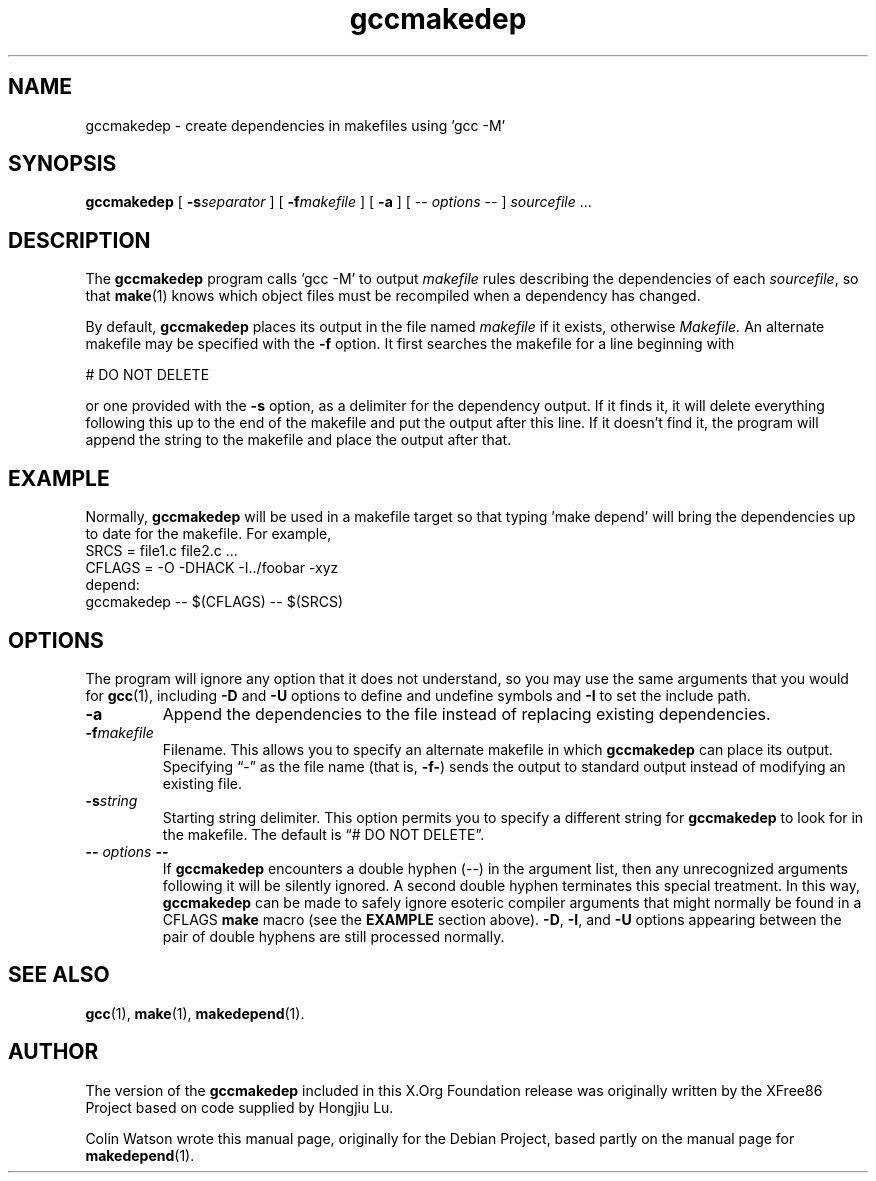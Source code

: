 .TH gccmakedep 1 "gccmakedep 1.0.2" "X Version 11"
.SH NAME
gccmakedep \- create dependencies in makefiles using 'gcc -M'
.SH SYNOPSIS
.B gccmakedep
[
.BI \-s separator
] [
.BI \-f makefile
] [
.BI \-a
] [
\-\^\-
.I options
\-\^\-
]
.I sourcefile
\&.\|.\|.
.SH DESCRIPTION
The
.B gccmakedep
program calls 'gcc -M' to output
.I makefile
rules describing the dependencies of each
.IR sourcefile ,
so that
.BR make (1)
knows which object files must be recompiled when a dependency has changed.
.PP
By default,
.B gccmakedep
places its output in the file named
.I makefile
if it exists, otherwise
.I Makefile.
An alternate makefile may be specified with the
.B \-f
option.
It first searches the makefile for a line beginning with
.sp
\&    # DO NOT DELETE
.sp
or one provided with the
.B \-s
option, as a delimiter for the dependency output.
If it finds it, it will delete everything following this up to the end of
the makefile and put the output after this line.
If it doesn't find it, the program will append the string to the makefile
and place the output after that.
.SH EXAMPLE
Normally,
.B gccmakedep
will be used in a makefile target so that typing 'make depend' will bring
the dependencies up to date for the makefile.
For example,
.nf
    SRCS\0=\0file1.c\0file2.c\0.\|.\|.
    CFLAGS\0=\0\-O\0\-DHACK\0\-I\^.\^.\^/foobar\0\-xyz
    depend:
            gccmakedep\0\-\^\-\0$(CFLAGS)\0\-\^\-\0$(SRCS)
.fi
.SH OPTIONS
The program will ignore any option that it does not understand, so you may
use the same arguments that you would for
.BR gcc (1),
including
.B \-D
and
.B \-U
options to define and undefine symbols and
.B \-I
to set the include path.
.TP
.B \-a
Append the dependencies to the file instead of replacing existing
dependencies.
.TP
.BI \-f makefile
Filename.
This allows you to specify an alternate makefile in which
.B gccmakedep
can place its output.
Specifying \(lq\-\(rq as the file name (that is,
.BR \-f\- )
sends the output to standard output instead of modifying an existing file.
.TP
.BI \-s string
Starting string delimiter.
This option permits you to specify a different string for
.B gccmakedep
to look for in the makefile.
The default is \(lq# DO NOT DELETE\(rq.
.TP
.BI \-\^\- " options " \-\^\-
If
.B gccmakedep
encounters a double hyphen (\-\^\-) in the argument list, then any
unrecognized arguments following it will be silently ignored.
A second double hyphen terminates this special treatment.
In this way,
.B gccmakedep
can be made to safely ignore esoteric compiler arguments that might
normally be found in a CFLAGS
.B make
macro (see the
.B EXAMPLE
section above).
.BR \-D ,
.BR \-I ,
and
.B \-U
options appearing between the pair of double hyphens are still processed
normally.
.SH "SEE ALSO"
.BR gcc (1),
.BR make (1),
.BR makedepend (1).
.SH AUTHOR
The version of the 
.B gccmakedep
included in this X.Org Foundation release was originally 
written by the XFree86 Project based on code supplied by Hongjiu Lu.
.PP
Colin Watson wrote this manual page, originally for the Debian Project,
based partly on the manual page for
.BR makedepend (1).
